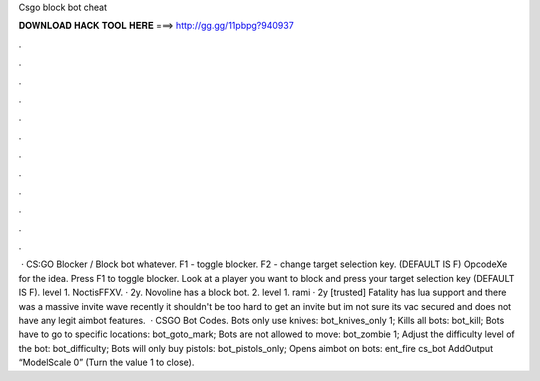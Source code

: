 Csgo block bot cheat

𝐃𝐎𝐖𝐍𝐋𝐎𝐀𝐃 𝐇𝐀𝐂𝐊 𝐓𝐎𝐎𝐋 𝐇𝐄𝐑𝐄 ===> http://gg.gg/11pbpg?940937

.

.

.

.

.

.

.

.

.

.

.

.

 · CS:GO Blocker / Block bot whatever. F1 - toggle blocker. F2 - change target selection key. (DEFAULT IS F) OpcodeXe for the idea. Press F1 to toggle blocker. Look at a player you want to block and press your target selection key (DEFAULT IS F). level 1. NoctisFFXV. · 2y. Novoline has a block bot. 2. level 1. rami · 2y [trusted] Fatality has lua support and there was a massive invite wave recently it shouldn't be too hard to get an invite but im not sure its vac secured and does not have any legit aimbot features.  · CSGO Bot Codes. Bots only use knives: bot_knives_only 1; Kills all bots: bot_kill; Bots have to go to specific locations: bot_goto_mark; Bots are not allowed to move: bot_zombie 1; Adjust the difficulty level of the bot: bot_difficulty; Bots will only buy pistols: bot_pistols_only; Opens aimbot on bots: ent_fire cs_bot AddOutput “ModelScale 0” (Turn the value 1 to close).